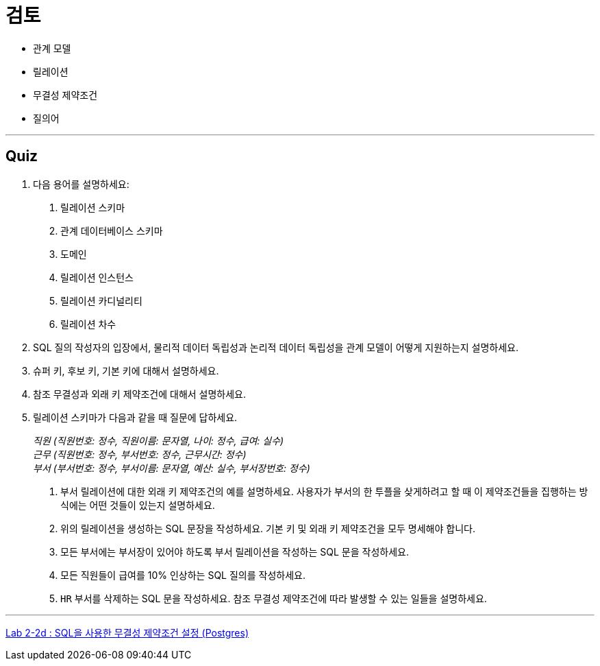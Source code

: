 = 검토

* 관계 모델
* 릴레이션
* 무결성 제약조건
* 질의어

---

== Quiz

1.	다음 용어를 설명하세요:
A.	릴레이션 스키마
B.	관계 데이터베이스 스키마
C.	도메인
D.	릴레이션 인스턴스
E.	릴레이션 카디널리티
F.	릴레이션 차수
2.	SQL 질의 작성자의 입장에서, 물리적 데이터 독립성과 논리적 데이터 독립성을 관계 모델이 어떻게 지원하는지 설명하세요.
3.	슈퍼 키, 후보 키, 기본 키에 대해서 설명하세요.
4.	참조 무결성과 외래 키 제약조건에 대해서 설명하세요.
5.	릴레이션 스키마가 다음과 같을 때 질문에 답하세요.
+
_직원 (직원번호: 정수, 직원이름: 문자열, 나이: 정수, 급여: 실수) +
근무 (직원번호: 정수, 부서번호: 정수, 근무시간: 정수) +
부서 (부서번호: 정수, 부서이름: 문자열, 예산: 실수, 부서장번호: 정수)_
+
A.	부서 릴레이션에 대한 외래 키 제약조건의 예를 설명하세요. 사용자가 부서의 한 투플을 샂게하려고 할 때 이 제약조건들을 집행하는 방식에는 어떤 것들이 있는지 설명하세요.
B.	위의 릴레이션을 생성하는 SQL 문장을 작성하세요. 기본 키 및 외래 키 제약조건을 모두 명세해야 합니다.
C.	모든 부서에는 부서장이 있어야 하도록 부서 릴레이션을 작성하는 SQL 문을 작성하세요.
D.	모든 직원들이 급여를 10% 인상하는 SQL 질의를 작성하세요.
E.	`HR` 부서를 삭제하는 SQL 문을 작성하세요. 참조 무결성 제약조건에 따라 발생할 수 있는 일들을 설명하세요.

---

link:./04-lab2-2d.adoc[Lab 2-2d : SQL을 사용한 무결성 제약조건 설정 (Postgres)]